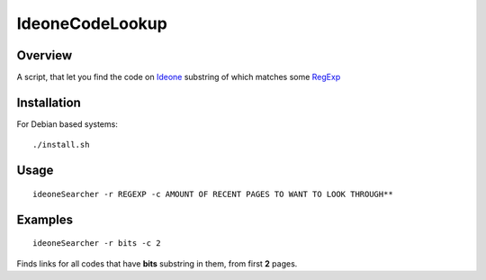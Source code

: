 ================
IdeoneCodeLookup
================

Overview
========

A script, that let you find the code on `Ideone <https://ideone.com>`_ substring of which matches some `RegExp <https://en.wikipedia.org/wiki/Regular_expression>`_


Installation
============

For Debian based systems::

    ./install.sh


Usage
========

::

    ideoneSearcher -r REGEXP -c AMOUNT OF RECENT PAGES TO WANT TO LOOK THROUGH**

Examples
========

::

   ideoneSearcher -r bits -c 2

Finds links for all codes that have **bits** substring in them, from first **2** pages.



